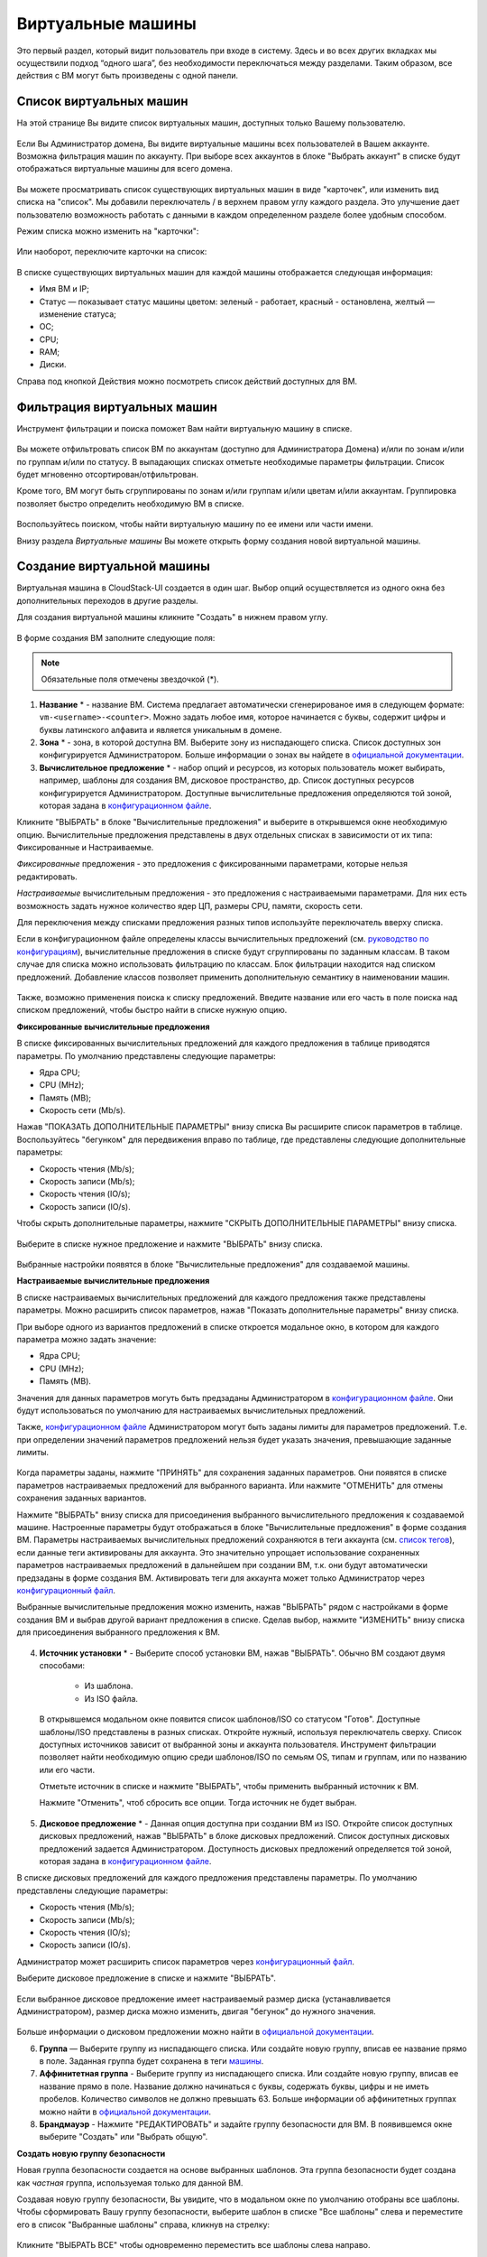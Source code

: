 Виртуальные машины
-------------------------------

Это первый раздел, который видит пользователь при входе в систему. Здесь и во всех других вкладках мы осуществили подход “одного шага”,  без необходимости переключаться между разделами. Таким образом, все действия с ВМ могут быть произведены с одной панели.

Список виртуальных машин
~~~~~~~~~~~~~~~~~~~~~~~~~~~~~

На этой странице Вы видите список виртуальных машин, доступных только Вашему пользователю.

.. figure:: _static/RU_VMs_List_User.png

Если Вы Администратор домена, Вы видите виртуальные машины всех пользователей в Вашем аккаунте. Возможна фильтрация машин по аккаунту. При выборе всех аккаунтов в блоке "Выбрать аккаунт" в списке будут отображаться виртуальные машины для всего домена.

.. figure:: _static/RU_VMs_List_Admin.png
   
Вы можете просматривать список существующих виртуальных машин в виде "карточек", или изменить вид списка на "список". Мы добавили переключатель |view icon| / |box icon| в верхнем правом углу каждого раздела. Это улучшение дает пользователю возможность работать с данными в каждом определенном разделе более удобным способом.

Режим списка можно изменить на "карточки":

.. figure:: _static/VMs_List.png

Или наоборот, переключите карточки на список:

.. figure:: _static/VMs_Boxes.png

В списке существующих виртуальных машин для каждой машины отображается следующая информация: 

- Имя ВМ и IP;
- Статус — показывает статус машины цветом: зеленый - работает, красный - остановлена, желтый — изменение статуса;
- OС;
- CPU;
- RAM;
- Диски.

Справа под кнопкой Действия |actions icon| можно посмотреть список действий доступных для ВМ.

Фильтрация виртуальных машин
~~~~~~~~~~~~~~~~~~~~~~~~~~~~~~~~

Инструмент фильтрации и поиска поможет Вам найти виртуальную машину в списке.

.. figure:: _static/RU_VMs_FilterAndSearch_User.png
   :scale: 80%
   
Вы можете отфильтровать список ВМ по аккаунтам (доступно для Администратора Домена) и/или по зонам и/или по группам и/или по статусу. В выпадающих списках отметьте необходимые параметры фильтрации. Список будет мгновенно отсортирован/отфильтрован.

Кроме того, ВМ могут быть сгруппированы по зонам и/или группам и/или цветам и/или аккаунтам. Группировка позволяет быстро определить необходимую ВМ в списке.

.. figure:: _static/RU_VMs_Filter.png
   
Воспользуйтесь поиском, чтобы найти виртуальную машину по ее имени или части имени.

Внизу раздела *Виртуальные машины* Вы можете открыть форму создания новой виртуальной машины.

.. _Create_VM_RU:

Создание виртуальной машины
~~~~~~~~~~~~~~~~~~~~~~~~~~~~~
Виртуальная машина в CloudStack-UI создается в один шаг. Выбор опций осуществляется из одного окна без дополнительных переходов в другие разделы.

Для создания виртуальной машины кликните "Создать" |create icon| в нижнем правом углу. 

.. figure:: _static/RU_VMs_Create1.png
   
В форме создания ВМ заполните следующие поля:

.. note:: Обязательные поля отмечены звездочкой (*).

1. **Название** * -   название ВМ. Система предлагает автоматически сгенерированое имя в следующем формате:  ``vm-<username>-<counter>``.  Можно задать любое имя, которое начинается с буквы, содержит цифры и буквы латинского алфавита и является уникальным в домене. 
2. **Зона** * - зона, в которой доступна ВМ. Выберите зону из ниспадающего списка. Список доступных зон конфигурируется Администратором. Больше информации о зонах вы найдете в `официальной документации <http://docs.cloudstack.apache.org/en/latest/concepts.html?highlight=zone#about-zones>`_.
3. **Вычислительное предложение** * -  набор опций и ресурсов, из  которых пользователь может выбирать, например, шаблоны для создания ВМ, дисковое пространство, др. Список доступных ресурсов конфигурируется Администратором. Доступные вычислительные предложения определяются той зоной, которая задана в `конфигурационном файле <https://github.com/bwsw/cloudstack-ui/blob/master/config-guide.md#offering-availability>`_.

Кликните "ВЫБРАТЬ" в блоке "Вычислительные предложения" и выберите в открывшемся окне необходимую опцию. Вычислительные предложения представлены в двух отдельных списках в зависимости от их типа: Фиксированные и Настраиваемые. 

*Фиксированные* предложения - это предложения с фиксированными параметрами, которые нельзя редактировать.

*Настраиваемые* вычислительным предложения - это предложения с настраиваемыми параметрами. Для них есть возможность задать нужное количество ядер ЦП, размеры CPU, памяти, скорость сети. 

Для переключения между списками предложения разных типов используйте переключатель вверху списка.

Если в конфигурационном файле определены классы вычислительных предложений (см. `руководство по конфигурациям <https://github.com/bwsw/cloudstack-ui/blob/master/config-guide.md#service-offering-classes>`_), вычислительные предложения в списке будут сгруппированы по заданным классам. В таком случае для списка можно использовать фильтрацию по классам. Блок фильтрации находится над списком предложений. Добавление классов позволяет применить дополнительную семантику в наименовании машин.

.. figure:: _static/VMs_Create_SOClasses.png

Также, возможно применения поиска к списку предложений. Введите название или его часть в поле поиска над списком предложений, чтобы быстро найти в списке нужную опцию.

**Фиксированные вычислительные предложения**

В списке фиксированных вычислительных предложений для каждого предложения в таблице приводятся параметры. По умолчанию представлены следующие параметры:

- Ядра CPU;
- CPU (MHz);
- Память (MB);
- Скорость сети (Mb/s).

Нажав "ПОКАЗАТЬ ДОПОЛНИТЕЛЬНЫЕ ПАРАМЕТРЫ" внизу списка Вы расширите список параметров в таблице. Воспользуйтесь "бегунком" для передвижения вправо по таблице, где представлены следующие дополнительные параметры:

- Скорость чтения (Mb/s);
- Скорость записи (Mb/s);
- Скорость чтения (IO/s);
- Скорость записи (IO/s).

Чтобы скрыть дополнительные параметры, нажмите "СКРЫТЬ ДОПОЛНИТЕЛЬНЫЕ ПАРАМЕТРЫ" внизу списка.

.. figure:: _static/RU_VMs_Create_SO_AdditionalFields.png   
   
Выберите в списке нужное предложение и нажмите "ВЫБРАТЬ" внизу списка.

.. figure:: _static/RU_VMs_Create_SO_Select1.png   

Выбранные настройки появятся в блоке "Вычислительные предложения" для создаваемой машины.

**Настраиваемые вычислительные предложения**

В списке настраиваемых вычислительных предложений для каждого предложения также представлены параметры. Можно расширить список параметров, нажав "Показать дополнительные параметры" внизу списка.

При выборе одного из вариантов предложений в списке откроется модальное окно, в котором для каждого параметра можно задать значение:

- Ядра CPU;
- CPU (MHz);
- Память (MB).

Значения для данных параметров могуть быть предзаданы Администратором в `конфигурационном файле <https://github.com/bwsw/cloudstack-ui/blob/master/config-guide.md#default-service-offering>`_. Они будут использоваться по умолчанию для настраиваемых вычислительных предложений.

Также, `конфигурационном файле <https://github.com/bwsw/cloudstack-ui/blob/master/config-guide.md#default-service-offering>`_ Администратором могут быть заданы лимиты для параметров предложений. Т.е. при определении значений параметров предложений нельзя будет указать значения, превышающие заданные лимиты.

.. figure:: _static/RU_VMs_Create_SO_Custom2.png   
 
Когда параметры заданы, нажмите "ПРИНЯТЬ" для сохранения заданных параметров. Они появятся в списке параметров настраиваемых предложений для выбранного варианта. Или нажмите "ОТМЕНИТЬ" для отмены сохранения заданных вариантов.

Нажмите "ВЫБРАТЬ" внизу списка для присоединения выбранного вычислительного предложения к создаваемой машине. Настроенные параметры будут отображаться в блоке "Вычислительные предложения" в форме создания ВМ. Параметры настраиваемых вычислительных предложений сохраняются в теги аккаунта (см. `список тегов <https://github.com/bwsw/cloudstack-ui/wiki/Tags>`_), если данные теги активированы для аккаунта. Это значительно упрощает использование сохраненных параметров настраиваемых предложений в дальнейшем при создании ВМ, т.к. они будут автоматически предзаданы в форме создания ВМ. Активировать теги для аккаунта может только Администратор через `конфигурационный файл <https://github.com/bwsw/cloudstack-ui/blob/master/config-guide.md#account-tags-enabled>`_. 

Выбранные вычислительные предложения можно изменить, нажав "ВЫБРАТЬ" рядом с настройками в форме создания ВМ и выбрав другой вариант предложения в списке. Сделав выбор, нажмите "ИЗМЕНИТЬ" внизу списка для присоединения выбранного предложения к ВМ.

.. figure:: _static/RU_VMs_Create_SO_Custom_Change2.png
    
4. **Источник установки** * - Выберите способ установки ВМ, нажав "ВЫБРАТЬ". Обычно ВМ создают двумя способами:
    
    - Из шаблона. 
    - Из ISO файла.
    
   В открывшемся модальном окне появится список шаблонов/ISO со статусом "Готов". Доступные шаблоны/ISO представлены в разных списках. Откройте нужный, используя переключатель сверху. Список доступных источников зависит от выбранной зоны и аккаунта пользователя. Инструмент фильтрации позволяет найти необходимую опцию среди шаблонов/ISO по семьям OS, типам и группам, или по названию или его части. 

   Отметьте источник в списке и нажмите "ВЫБРАТЬ", чтобы применить выбранный источник к ВМ.
   
   Нажмите "Отменить", чтоб сбросить все опции. Тогда источник не будет выбран.   

.. figure:: _static/RU_VMs_Create_IstallationSource1.png
   :scale: 80%
    
5. **Дисковое предложение** * -  Данная опция доступна при создании ВМ из ISO. Откройте список доступных дисковых предложений, нажав "ВЫБРАТЬ" в блоке дисковых предложений. Список доступных дисковых предложений задается Администратором. Доступность дисковых предложений определяется той зоной, которая задана в `конфигурационном файле  <https://github.com/bwsw/cloudstack-ui/blob/master/config-guide.md#offering-availability>`_.

В списке дисковых предложений для каждого предложения представлены параметры. По умолчанию представлены следующие параметры:

- Скорость чтения (Mb/s);
- Скорость записи (Mb/s);
- Скорость чтения (IO/s);
- Скорость записи (IO/s).

Администратор может расширить список параметров через `конфигурационный файл <https://github.com/bwsw/cloudstack-ui/blob/master/config-guide.md#disk-offering-parameters>`_.

Выберите дисковое предложение в списке и нажмите "ВЫБРАТЬ".

.. figure:: _static/RU_VMs_Create_DO.png

Если выбранное дисковое предложение имеет настраиваемый размер диска (устанавливается Администратором), размер диска можно изменить, двигая "бегунок" до нужного значения.

.. figure:: _static/RU_VMs_Create_DO_ChangeSize.png

Больше информации о дисковом предложении можно найти в `официальной документации <http://docs.cloudstack.apache.org/projects/cloudstack-administration/en/latest/service_offerings.html?highlight=Disk%20offering#compute-and-disk-service-offerings>`_.

6. **Группа** —  Выберите группу из ниспадающего списка. Или создайте новую группу, вписав ее название прямо в поле. Заданная группа будет сохранена в теги `машины <https://github.com/bwsw/cloudstack-ui/wiki/Tags>`_. 
7. **Аффинитетная группа** - Выберите группу из ниспадающего списка. Или создайте новую группу, вписав ее название прямо в поле. Название должно начинаться с буквы, содержать буквы, цифры и не иметь пробелов. Количество символов не должно превышать 63. Больше информации об аффинитетных группах можно найти в `официальной документации <http://docs.cloudstack.apache.org/projects/cloudstack-administration/en/latest/virtual_machines.html?highlight=Affinity#affinity-groups>`_.
8. **Брандмауэр** - Нажмите "РЕДАКТИРОВАТЬ" и задайте группу безопасности для ВМ. В появившемся окне выберите "Создать" или "Выбрать общую". 
  
**Создать новую группу безопасности**

Новая группа безопасности создается на основе выбранных шаблонов. Эта группа безопасности будет создана как *частная* группа, используемая только для данной ВM.

Создавая новую группу безопасности, Вы увидите, что в модальном окне по умолчанию отобраны все шаблоны. Чтобы сформировать Вашу группу безопасности, выберите шаблон в списке "Все шаблоны" слева и переместите его в список "Выбранные шаблоны" справа, кликнув на стрелку:
   
.. figure:: _static/RU_VMs_Create_AddSecGr_New.png
   :scale: 80%
   
Кликните "ВЫБРАТЬ ВСЕ" чтобы одновременно переместить все шаблоны слева направо.

Кликните "СБРОСИТЬ", чтобы сбросить все выбранные шаблоны.

В списке ниже Вы увидите правила, соответствующие выбранным шаблонам. Все они отмечены как выбранные. Снимите флажок с тех, которые Вы не хотите добавлять к создаваемой ВM в качестве правил группы безопасности.

Нажмите "СОХРАНИТЬ", чтобы применить выбранные правила к виртуальной машине.

Нажмите "ОТМЕНИТЬ", чтобы сбросить выбранные варианты. Правила не будут заданы для виртуальной машины. Вы вернетесь к форме создания виртуальной машины.
   
**Выбрать общую группу безопасности**
   
Если Вы хотите бы выбрать существующую группу правил брандмауэра, Вы можете нажать "Выбрать общую" и пометить те группы в списке, который Вы хотите задать для ВМ. Группы безопасности в  этом списке используются другими ВМ в домене. Это означает, что Вы не сможете отключить отдельные правила группы, если Вы не хотите включать их в группу безопасности (как при создании VM из шаблона). Вы можете назначить для ВМ только всю группу безопасности целиком.
   
.. figure:: _static/RU_VMs_Create_AddSecGr_Shared.png

Отредактировать общую группу безопасности можно после создания ВМ. Во вкладке *Сеть* информационной панели ВМ можно посмотреть и редактировать выбранную общую группу (группы) безопасности. Больше информации о редактировании группы безопасности вы найдете в разделе :ref:`VM_Network_Tab_RU`.

Нажмите "ОТМЕНИТЬ", чтобы сбросить все выбранные варианты.  Правила не будут заданы для виртуальной машины.
   
8. **Раскладка клавиатуры** * - (предзадана). Выберите раскладку клавиатуры из ниспадающего списка.
9. **SSH ключ** — Выберите ключ SSH (см. подробнее о ключах безопасности в разделе :ref:`SSH_Keys_RU`).
10. **Запустить ВМ** — Поставьте здесь галочку, если Вы хотите запустить ВМ сразу после ее создания. При активации данной опции виртуальная машина получит свой IP и пароль (если это задано в настройках шаблона). Если данная опция не активирована, IP машины не доступен до запуска ВМ. Пароль ей не присваивается.  

После заполнения всех полей нажмите "СОЗДАТЬ".

Для некоторых шаблонов/ISO, используемых при создании ВМ, Вам предлагается принять условия договора на использование выбранного шаблона или ISO. Администратор может определить в таком соглашении, например, программное обеспечение, условия лицензирования или ограничения ответственности продавца шаблонов программного обеспечения. Пользователь должен согласиться с этими условиями, чтобы продолжить установку ВМ на основании выбранного источника. 

Если Вы создаете виртуальную машину на основе шаблона/ISO, который требует соглашения, прочитайте условия в появившемся окне и нажмите "СОГЛАСЕН", чтобы продолжить.

.. figure:: _static/VMs_Create_Agreement.png

Или нажмите "ОТМЕНИТЬ", закройте условия и вернитесь к форме создания ВМ. Выберите другой источник для создания ВМ.

После нажатия "Создать" появится диалоговое окно, где Вы можете наблюдать процесс создания и установки ВМ: создание группы безопасности, установку ВМ, копирование тегов шаблонов, др. Эти процессы выполняются последовательно. Выполняемый в данный момент процесс отмечен индикатором выполняемого процесса. В случае возникновения ошибки на каком-либо шаге создания ВМ, пользователь сможет понять, в каком именно процессе произошла ошибка. 

.. figure:: _static/RU_VMs_Create_Logger.png

По окончании создания ВМ появится сообщение об успешном создании ВМ.

.. figure:: _static/RU_VMs_Create_SuccessMessage.png
   
В сообщении будет указан список всех шагов создания ВМ и информация о ней:

- Имя ВМ и IP (если он доступен),
- Пароль ВМ — Пароль создается автоматически после создания ВМ, если пароль задан для шаблона, используемого для создания этой машины. Нажмите "СОХРАНИТЬ" рядом с паролем в диалоговом окне, если Вы хотите сохранить пароль для данной ВМ. Пароль будет сохранен в теги виртуальной машины. Просмотр сохраненного пароля возможен при нажатии "Доступ к ВМ" в списке Действий для данной машины.

.. figure:: _static/VMs_Create_Dialogue_SavePass.png

При сохранении пароля система спросит, хотите ли Вы сохранять пароли в теги для будущих ВМ по умолчанию. Нажмите "Да", и в настройках учетной записи будет активирован опция "Сохранять пароль ВМ по умолчанию":

.. figure:: _static/RU_Settings_SavePass.png

Это означает, что пароли для всех созданных виртуальных машин будут сохраняться в теги ВМ автоматически.

Также, из окна сообщения Вы можете получить доступ к ВМ, открыв VNC консоль.

.. API log 

Закройте диалоговое окно и удостоверьтесь, что недавно созданная ВМ находится в списке виртуальных машин.

Нажмите "ОТМЕНИТЬ", чтобы закрыть окно создания ВМ без сохранения новой ВМ.

Возможные трудности при создании ВМ
""""""""""""""""""""""""""""""""""""""""""""""""""""""""""
При создании виртуальной машины Вы можете столкнуться со следующими проблемами:

- Недостаток ресурсов.

  Важный аспект в CloudStack-UI заключается в том, что система немедленно проверяет, есть ли у пользователя ресурсы, требуемые для создания виртуальной машины. Система не позволяет начинать создание ВМ, для запуска которой не хватит ресурсов.

  Если необходимого количества ресурсов не достаточно, при нажатии на кнопку создания ВМ появится сообщение:

   "Недостаточно ресурсов. Нет места в Основном хранилище." 

  В этом случае форма создания ВМ будет не доступна.

.. При недостатке ресурсов создание новой ВМ и ее запутить после создания будут недоступны. Вы сможете создать новый ВМ без отметки "Запустить VM" в форме. IP в этом случае не будет назначен для ВМ.

- Имя ВМ не уникально в домене.

  Если имя, определенное для виртуальной машины, не уникально в домене, в диалоговом окне после создания ВМ появится ошибка, ВМ не будет создана, форма создания ВМ закроется. Вам придется открыть форму создания ВМ и заполнить ее снова. Вы должны будете ввести другое название для ВМ.

.. _VM_Actions_RU:

Список действий с ВМ
~~~~~~~~~~~~~~~~~~~~~~~~~~~~~~~~~~
Как только ВМ создана, ее можно остановить, перезапустить или удалить по мере необходимости. Эти действия доступны под кнопкой "Действия" |actions icon| справа для каждой виртуальной машины в списке. 

.. figure:: _static/RU_VMs_ActionBox.png
   
Вы можете совершать следующие действия с ВМ:

- Запустить ВМ — позволяет пользователю запустить ВМ, 

- Остановить ВМ - позволяет пользователю остановить запущенную ВМ, 

- Перезапустить ВМ - позволяет пользователю перезапустить ВМ, 

- Переустановить ВМ - позволяет пользователю заново переустановить ВМ, 

- Удалить ВМ - позволяет пользователю удалить ВМ.  После удаления машина еще остается в системе, но в списке она выделена серым цветом.  Позднее машину можно восстановить.

.. figure:: _static/RU_VMs_Destroyed.png

Чтобы восстановить удаленную машину (которая еще не уничтожена), откройте список действий и кликните "Восстановить".

.. figure:: _static/RU_VMs_RestoreDeletedVM.png

Нажмите "Уничтожить" для полного удаления ВМ из системы без возможности последующего восстановления. 

.. figure:: _static/RU_VMs_DestroyExpunge.png

Если у машины есть диски, система спросит в диалоговом окне, следует ли удалить диски машины. Если у дисков есть снимки, система также предложит удалить снимки, активировав опцию "Удалить снимки".  

Подтвердите свое желание удалить диски (и снимки), нажав "Да". Нажмите "Нет"для отмены удаления дисков (и снимков).

.. figure:: _static/VMs_Destroy_DeleteSnaps.png

- Изменить пароль — позволяет пользователю изменить пароль ВМ (доступно только для запущенных ВМ  в случае, если пароль необходим для данной ВМ). 

.. figure:: _static/RU_VMs_ResetPassDialogue.png

После нажатия "Да" в диалоговом окне ВМ будет перезапущена, и для нее будет сгенерирован новый пароль, который появится в диалоговом окне.

.. figure:: _static/RU_VMs_PasswordReset.png

Нажмите "Сохранить", чтобы сохранить новый пароль для данной ВМ. Это действие активирует опцию "Сохранять пароли для ВМ по умолчанию" в настройках учетной записи (см. подробнее в разделе :ref:`Settings_VMPass`). В будущем пароли будут сохраняться автоматически при создании ВМ. Нажмите "OK", чтобы закрыть диалоговое окно. 

- Доступ к ВМ -  открывает диалоговое окно "Доступ к ВМ", которое позволяет просматривать имя ВМ и IP,а также  сохраненный пароль ВМ, и дает доступ к ВМ через VNC консоль.

.. figure:: _static/RU_AccessVM_OpenConsole2.png

В разделе :ref:`VM_Access_RU`  подробно описаны варианты доступа к ВМ.

- Пульс — это новая функциональность, созданная в CloudStack-UI для отображения статистики работы ВМ. Выбрав "Pulse" в списке действий, Вы откроете модальное окно с тремя вкладками: CPU/RAM, Сеть, Диск. В них Вы найдете графики использования ресурсов ВМ. 

.. figure:: _static/RU_Pulse.png

Отображение графиков можно настроить, меняя период агрегации данных, интервал сдвига и другие параметры. 

Данный плагин удобен для динамического мониторинга работы машины. Вы найдете больше информации об этом плагине в `официальной документации по проекту <https://github.com/bwsw/cloudstack-ui/wiki/107-ReleaseNotes-En#pulse-plugin-experimental-function>`_. Инструкции по установке плагина Пульс можно найти на `странице <https://github.com/bwsw/cloudstack-ui/wiki/Pulse-Plugin-Deployment>`_.

.. note:: При выборе одного из действий в списке  другие действия в списке становятся недоступны до завершения выбранного действия.

.. _VM_Info_RU:

Информационная панель виртуальной машины
~~~~~~~~~~~~~~~~~~~~~~~~~~~~~~~~~~~~~~~~~~~~

Для каждой виртуальной машины в боковой панели справа можно открыть информационный блок, кликнув на ВМ в списке или на карточку ВМ.

.. figure:: _static/RU_VMs_Details1.png
   
В панели отображается следующая информация:

1. Имя VM.
2. Цветовой указатель |color picker| -  позволяет выделить виртуальную машину цветом из палитры. 
3. Список действий для ВМ. См. подробнее в разделе  :ref:`VM_Actions_RU` ниже.

В панели Вы увидите 4 вкладки. Ниже будет описана информация, представленная в каждой вкладке.

Вкладка «Виртуальная машина»
"""""""""""""""""""""""""""""""""""""""""""""""
Вкладка «Виртуальная машина» содержит основные настройки ВМ. Некоторые настройки в ней можно редактировать.  В конце находится раздел *Статистика*, которая отображает данные по работе ВМ в реальном времени. 

1. Описание - краткое описание ВМ. Щелкните по блоку, чтобы отредактировать его. Введите несколько слов о ВМ. Нажмите "Сохранить", чтобы сохранить описание. Это описание для Вашей машины сохранится с тегом ``csui.vm.description``.

Описание можно редактировать, кликнув "Редактировать" |edit icon| и изменив описание в текстовом поле. 

.. figure:: _static/RU_VMs_Details_EditDescription.png

Также, описание можно редактировать из вкладки тегов. Кликните "Редактировать" рядом с тегом ``csui.vm.description`` и измените описание в появившейся форме.

.. figure:: _static/RU_VMs_Tags_EditDescription.png

2. Зона — зона, в которой ВМ будет доступна.

#. Группа — группа, которая указана для ВМ. Редактируйте данное поле, кликнув "Редактировать" |edit icon|.  В появившемся диалоговом окне выберите группу из ниспадающего списка и кликните "Применить" для добавления группы к ВМ. 

.. figure:: _static/RU_VMs_Details_EditGroup.png
   
Вы также можете создать новую группу, вписав название группы прямо в текстовое поле в диалоговом окне. Кликните "Применить" для добавления группы к ВМ. 

.. figure:: _static/RU_VMs_Details_CreateGroup.png
   
Для удаления ВМ из группы выберите "Удалить из группы" и кликните "Удалить".

.. figure:: _static/RU_VMs_Details_RemoveGroup.png
   
Группа ВМ это группа, задаваемая пользователем. Она сохраняется в теги машины с тегом ``csui.vm.group``. Ее можно редактировать или удалить из вкладки Теги. 

4. Вычислительные предложения - предложения вычислительных ресурсов VM. Раскройте раздел, чтобы  просмотреть весь список предложений. 

Редактируйте это поле, нажав кнопку "Редактировать". В появившемся окне откроется список доступных предложений.

Список состоит из двух разделов - *Фиксированные* и *Настраиваемые*. В каждом разделе можно фильтровать предложения по классам, если для предложений заданы классы. Задать их можно в `конфигурационном файле <https://github.com/bwsw/cloudstack-ui/blob/master/config-guide.md#service-offering-classes>`_.

.. figure:: _static/VMs_Create_SOClasses.png 

Также, можно воспользоваться поиском и ввести в поле поиска название или часть названия предложения, чтобы быстрее найти его в списке. 

Выберите в списке вариант предложения. 

.. figure:: _static/RU_VMs_Details_EditSO2.png

Нажмите "Изменить", чтобы сохранить выбранную опцию. При редактировании вычислительного предложения запущенная виртуальная машина будет перезапущена.

5. Аффинитетная группа — аффинитетная группа ВМ. Редактируйте поле кликнув "Редактировать". В диалоговом окне выберите существующую группу из спика или создайте новую прямо в данном окне. Кликните "Применить" для добавления группы к ВМ. 

.. figure:: _static/RU_VMs_Details_CreateAffGroup1.png
    
При добавлении группы к запущенной машине система предложит остановить ВМ. Нажмите "OK" в диалоговом окне. Затем машина будет снова запущена.

.. figure:: _static/RU_VMs_Details_EditAffGroup.png
   
Можно удалить выбранную группу, кликнув "Редактировать" и выбрав "Удалить из группы" в диалоговом окне.

.. figure:: _static/RU_VMs_Details_RemoveAffGroup.png
   
6. Шаблон — отображает шаблон, используемый при создании ВМ.

#. Ключ SSH  - отображает ключ SSH данной ВМ. Добавьте ключ SSH, кликнув "+". В появившемся окне выберите ключ SSH из ниспадающего списка и кликните "Изменить":

.. figure:: _static/RU_VMs_Details_AddSSH.png
   
При сохранении нового ключа SSH для работающей ВМ появится предупреждение: "При переустановке ключа SSH необходимо остановить виртуальную машину." Кликните "OK", если Вы хотите остановить ее. Нажмите "Отменить", чтобы сбросить все настройки.

7. Статистика — отображает статистику использования CPU машиной, Сеть чтения, Сеть записи, Скорость чтения, Скорость записи, Скорость чтения (IO), Скорость записи (IO). Обновите данные, нажав "Обновить" |refresh icon| в правом верхнем углу.
    
Вкладка «Диски»
"""""""""""""""""""""""""""
Во второй вкладке - Диски — содержится информация по объемам дисков, выделенных для ВМ. 

.. figure:: _static/RU_VMs_Details_Storage1.png
   
Здесь доступна следующая информация:

1. **Информация о диске** 

Каждая ВМ имеет корневой диск. Кроме этого, машине можно добавить дополнительный диск.

Для корневого диска представлена следующая информация (разверните карточку, чтоб увидеть полный список данных):

- Имя — Имя диска.
- Размер — Размер диска.
- Дата и время создания. 
- Тип хранилища (общее/локальное).
- Информация о последнем сделанном снимке. 

2. **Добавить диск** - Позволяет добавить диск к ВМ.

К ВМ можно присоединить дополнительный объем памяти (диск). Нажмите "Выбрать", чтобы выбрать диск. Выберите диск в списке и нажмите "Выбрать". 

.. figure:: _static/RU_VMs_AttachVolume_Select.png
   
Выбранный диск появится во вкладке виртуальной машины с кнопкой "Присоединить". Нажмите "Присоединить", чтобы подключить выбранный диск к виртуальной машине.

.. figure:: _static/RU_VMs_AttachVolume_Attach2.png

Если в системе нет доступных дисков, Вы можете создать его прямо из панели информации.

.. figure:: _static/RU_VMs_Details_Storage_CreateNewVolume.png

Нажмите "Создать новый диск" и Вы переместитесь в раздел *Хранилище*. Появится форма создания диска, где необходимо указать:

- Название * - укажите имя нового дополнительного диска.
- Зона * - выберите зону для него из ниспадающего списка. 
- Дисковое предложение * - кликните "ВЫБРАТЬ" и выберите дисковое предложение из открывшегося списка. Список дисковых предложений задается Администратором. 
- Размер — установите размер диска, если это доступно. Размер диска можно изменить, если выбрано дисковое предложение, настраиваемое пользователем. 

.. note:: Обязательные поля отмечены звездочкой (*).

Заполнив все поля нажмите "Создать" для сохранения нового диска. 

Нажмите "Отмена", чтобы сбросить все настройки и отменить создание диска.

.. figure:: _static/RU_VMs_AttachVolume_Create1.png
   
Вернитесь обратно к информационной панели виртуальной машины. Во вкладке "Диски" в разделе *Добавить диск* кликните "+", чтобы выбрать дополнительный диск. Выберите дополнительный диск из ниспадающего списка и нажмите "Выбрать", чтобы добавить его к разделу *Добавить диск*. Чтобы присоединить диск к ВМ нажмите кнопку "Присоединить".

.. _Disk_action_box_RU:

Список действий с диском
'''''''''''''''''''''''''''''''''''''''''''''''''''''''''''''''''''''''''

Для каждого диска можно открыть список действий, кликнув |actions icon|.

В списке доступны следующие действия для дисков:

Для корневых дисков:

 - Сделать снимок;
 - Установить расписание для снимков;
 - Изменить размер диска.
        
Для дополнительных дисков:
       
 - Сделать снимок;
 - Установить расписание для снимков;
 - Отсоединить;
 - Изменить размер диска;
 - Удалить.
  
**Сделать снимок**
  
Для сохранения всех дисков ВМ, а также состояния ее CPU/памяти можно сделать снимок ВМ. Из снимка можно быстро восстановить машину. 
  
Нажмите "Сделать снимок" в списке действия к диску и в диалоговом окне введите:
  
 - Имя снимка * - укажите имя для снимка. Система автоматически генерирует имя в формате ``<дата>-<время>``. Но Вы можете указать любое имя по желанию.
 - Описание — добавьте краткое описание снимка диска. 

.. note:: Обязательные поля обозначены звездочкой (*).

.. figure:: _static/RU_VMs_Info_Storage_Snapshot.png

Все снимки сохраняются в списке снимков. В разделе информации о диске Вы увидите имя и время *последнего* сделанного снимка.  Для каждого снимка доступны действия, описанные в разделе :ref:`Actions_on_Snapshots_RU` ниже.

**Установить расписание для снимков**

Для снимков можно задать расписание, кликнув "Установить расписание для снимков" в списке действий.

В появившемся окне установить график периодического создания снимков:

 - Выберите частоту создания снимков — ежечасно, ежедневно, еженедельно, ежемесячно;
 - Выберите минуту (для ежечасного создания снимков), время (для ежедневного создания снимков), день недели (для еженедельного создания снимков) или день в месяце (для ежемесячного создания снимков), когда снимок должен быть сделан;
 - Выберите временную зону, в соответствии с которой расписание будет выполняться;
 - Установите количество снимков, которое должно быть создано. 

Нажмите "+", чтобы сохранить расписание.  Можно создать несколько графиков создания снимков, но не более одного для каждого типа расписания  (почасового, ежедневного, еженедельного, помесячного).

.. figure:: _static/RU_VMs_Info_Storage_Snapshot_Schedule.png

**Изменить размер диска**

.. note:: Данное действие доступно для допольнительных дисков, созданных на основе дискового предложения с размером диска, устанавливаемого пользователем. Такие дисковые предложения могут создать только Администраторы. 

Выбрав "Изменить размер диска" в списке действий Вы сможете увеличить/уменьшить размер диска.

В появившемся окне установите новый размер, двигая «бегунок». Кликните "ИЗМЕНИТЬ РАЗМЕР" для сохранения изменений.

.. figure:: _static/RU_VMs_Info_Storage_Resize.png

Нажмите "Отменить", чтобы сбросить все изменения.

**Открепить**

Данное действие можно применить к дополнительным дискам. Оно позволяет открепить диск от виртуальной машины. 

Нажмите "Открепить"в списке действий и подтвердите свое действие в диалоговом окне. 

.. figure:: _static/RU_VMs_Details_Storage_Detach.png
   
Дополнительный диск будет откреплен и снова появится в списке свободных дисков в разделе *Хранилище*.

**Удалить**

Действие удаления можно применить к дополнительным дискам. Оно позволяет удалить дополнительный диск из системы прямо из вкладки «Хранилище» информационной панели ВМ. 

Нажмите "Удалить" в списке действий и подтвердите свое действие в диалоговом окне. 

.. figure:: _static/RU_VMs_Details_Storage_DeleteDisk.png
   
Дополнительный диск будет удален из системы в тот же момент.

Если у диска есть снимки, система спросит, хотите ли Вы удалить их вместе с удалением диска. Нажмите "Да", чтобы удалить снимки. Нажмите "Нет", чтобы сохранить снимки в системе после удаления диска.

.. _Actions_on_Snapshots_RU:

Список действий со снимком
```````````````````````````````````````````````````

Для каждого снимка доступны следующие действия:

- **Создать шаблон** - позволяет создать новый шаблон прямо из вкладки информационного блока диска. В появившемся окне заполните форму:
     
    - Название * - введите имя нового шаблона.
    - Описание * - дайте краткое описание шаблона.
    - Тип OС  * - выберите тип OS из ниспадающего списка.
    - Группа — выберите группу из ниспадающего списка.
    - Пароль включен- отметьте эту опцию галочкой, если у вашего шаблона установлен скрипт изменения пароля CloudStack. То есть, машина, созданная на основе данного шаблона, будет доступна по паролю, и пароль можно изменить. 
    - Динамическое масштабирование - отметьте эту опцию галочкой, если ваш шаблон содержит  инструмент XS/VM Ware для поддержки динамического масштабирования CPU/памяти ВМ.
 
.. note:: Обязательные поля отмечены звездочкой (*).

Нажмите "Показать дополнительные параметры", чтобы развернуть список дополнительных параметров настройки. Откроется флажок HVM. Он позволяет создать шаблон, который требует HVM. Отметьте эту опцию при необходимости.
     
Как только все поля заполнены, нажмите "СОЗДАТЬ", чтобы создать новый шаблон.
 
.. figure:: _static/RU_VMs_Info_Storage_Snapshot_CreateTemplate1.png

- **Создать диск** - позволяет создать диск из снимка.

Введите название нового диска в поле "Название" в открывшемся окне. Нажмите "Создать" для сохранения нового диска. 

.. figure:: _static/RU_VMs_SnapshotActions_CreateVolume.png

Нажмите “Отменить” для отмены создания диска.

- **Вернуть диск к снимку** - Позволяет вернуть диск обратно к состоянию снимка. 

Подтвердите свое действие в диалоговом окне. Обратите внимание, что виртуальная машина, к которой привязан диск, будет переустановлена.

.. figure:: _static/RU_VMs_SnapshotActions_Revert.png
 
- **Удалить** - позволяет удалить последний созданный снимок. 
   
Кроме того, можно просмотреть все снимки в списке, нажав кнопку "СМОТРЕТЬ ВСЕ". В появившемся окне Вы увидите список всех снимков. Для каждого снимка в списке доступны те же самые действия: создать шаблон из снимка, создать диск, вернуть диск к снимку и удалить снимок.

.. figure:: _static/RU_VMs_Info_Storage_Snapshot_View1.png

3. **ISO** -  позволяет добавить ISO к машине. 

Прикрепите ISO к ВМ, нажав "Прикрепить" в блоке ISO. В диалоговом окне Вы увидите список доступных файлов ISO. Чтобы легко найти нужный файл ISO воспользуйтесь инструментом поиска над списком. Кроме того, Вы можете отфильтровать список по семье (-ям) OС, типу (-ам), группе (-ам). Отметьте нужный файл ISO в списке и нажмите "ПРИКРЕПИТЬ". ISO будет прикреплен к ВМ.

.. figure:: _static/RU_VMs_AddISO2.png
   
ISO можно отсоединить от ВМ, нажав "Открепить".

.. figure:: _static/RU_VMs_ISO_Detach1.png

.. _VM_Network_Tab_RU:

Вкладка «Сеть»
""""""""""""""""""""""""""
Во вкладке «Сеть» представлены конфигурации сети ВМ.

.. figure:: _static/RU_VMs_Details_Network.png
   
1. **Информация о NIC** - Здесь представлена информация о сети ВМ: название сети, маска сети, шлюз, IP, тип трафика, MAC адрес.

Также, здесь можно добавить для ВМ дополнительный IP адрес. Нажмите "+" рядом с опцией Дополнительный IP и подтвердите действие в диалоговом окне. Дополнительный IP появится в карточке сети VM.

.. figure:: _static/VMs_Network_SecIP.png

Дополнительный IP можно удалить нажатием кнопки "Удалить" рядом с ним.

2. **Правила безопасности** - Позволяет просматривать группу безопасности, используемую машиной. Нажмите |view|, чтобы открыть список правил присоединенной к ВМ группы безопасности. 

.. figure:: _static/RU_VMs_SG_View1.png

Список правил можно фильтровать по типам и/или протоколам. Также, список можно группировать по типам и/или протоколам.

.. figure:: _static/RU_VMs_SG_Filter1.png

Группу безопасности можно редактировать в модальном окне. Нажмите "РЕДАКТИРОВАТЬ" для перехода к форме редактирования. В ней Вы можете добавить правила, или удалить правила из списка. 

Для добавления правил заполните поля в блоке над списком и нажмите "+":

.. figure:: _static/RU_VMs_SG_Edit_Add1.png
   
Чтобы удалить правило, нажмите значок Удалить в списке. Правило будет удалено из группы безопасности. 

.. figure:: _static/RU_VMs_SG_Edit_Delete1.png
   
Затем снова вернитесь в режим просмотра, или закройте окно.

*Примечание*: При редактировании общей группы безопасности появится предупреждение: 

.. figure:: _static/RU_VMs_SharedSG_EditWarning1.png

Нажмите "Да", если Вы все же хотите редактировать группу безопасности. Вы перейдете в раздел *Брэндмауеэр*, где сможете редактировать группу. После внесения изменений вернитесь к машине, которая использует данную группу. Вы увидите, что правила в группе изменились. 

Более подробно о группах безопасности читайте в разделе :ref:`Firewall_RU`.

Вкладка «Теги»
""""""""""""""""""""""""

В данной вкладке Вы можете создавать и просматривать теги виртуальной машины. 

.. figure:: _static/RU_VMs_Details_Tags.png
   
В CloudStack-UI теги используются для обеспечения дополнительных возможностей пользовательского взаимодействия (UX). Теги — это пары ключ-значение, посредством которых создается своего рода база метаданных — описание ВМ или группы, язык пользователя.  Теги, используемые Cloudstack-UI, являются системными тегами. В начале системного тега стоит ``csui``.  Полный список системных тегов CloudStack-UI Вы найдете на `странице <https://github.com/bwsw/cloudstack-ui/wiki/Tags>`_.

Теги, используемые ВМ, представлены в виде списка. В списке системные теги представлены в одном блоке, не системные теги  — в отдельном блоке. 

Системные теги используются для обеспечения дополнительной функциональности с точки зрения пользовательского интерфейса. Изменение данных тегов может повлечь за собой нежелательные изменения в работе системы.  Во вкладке «Теги» есть опция "Показать системные теги", которая позволяет просматривать или скрывать системные теги машины. Отключите данную опцию, чтобы скрыть системные теги из списка во избежание нежелательных изменений. При отключении данной опции система запомнит, что системные теги следует скрывать, и в следующий раз не будет их показывать по умолчанию. 

Для поиска тега в списке воспользуйтесь инструментом поиска. Введите имя или часть имени тега и нужный тег будет выделен в списке. 

.. figure:: _static/RU_VMs_Tag_Search.png

Для каждого тега при наведении на него мышью появляется список действий: 

 - Редактировать — дает возможность редактировать тег. В открывшейся форме задайте новые ключ и значение (оба поля обязательны к заполнению). Нажмите "Редактировать" для сохранения внесенных изменений. Нажмите "Отмена", чтобы сбросить все изменения и отменить редактирование тега.
  
 - Удалить — позволяет удалить тег. Нажмите "Удалить" и подтвердите свое действие в диалоговом окне. 

.. figure:: _static/RU_VMs_Details_Tags_Actions1.png
   
**Создание тега**

Во вкладке «Теги» можно создать тег. 

Нажмите "Создать" |create icon| и заполните поля формы:

.. note:: Обязательные поля отмечены звездочкой (*).

- Ключ * - укажите ключ. 
 
- Значение * - укажите значение ключа.

.. figure:: _static/RU_VMs_Tag_CreateNew.png

При добавлении системного тега нажмите "+" в блоке системных тегов. Откроется форма создания тега. Вы увидите, что в ней поле «Ключ» уже содержит ``csui``. Вам останется ввести остальную часть ключа.

.. figure:: _static/RU_VMs_SystemTag_Create.png

При создании не системного тега, он будет сохранен в отдельный блок. Если создаваемый тег имеет ключ в виде ``<prefix>.<example>``, название блока будет иметь имя <prefix>. Создавая тег из этого блока, в форме создания тега поле «Ключ» будет автоматически содержать значение <prefix>.

.. figure:: _static/RU_VMs_Tag_Create1.png

.. _VM_Access_RU:

Доступ к виртуальной машине
~~~~~~~~~~~~~~~~~~~~~~~~~~~~~~~~~~~
В зависимости от источника установки (ISO или шаблон) система предоставляет следующие варианты доступа к ВМ:

- через VNC консоль — нажав на данную кнопку в диалоговом окне "Доступ к ВМ" можно открыть консоль машины.

.. figure:: _static/RU_AccessVM_OpenConsole2.png

-  по WebShell, если у ВМ есть тег ``csui.vm.auth-mode`` со значением SSH.  Подробнее о доступе к ВМ через WebShell на `странице <https://github.com/bwsw/cloudstack-ui/wiki/107-ReleaseNotes-En#webshell-plugin-experimental-function>`_.  Подробные инструкции по установке плагина WebShell `см. здесь <https://github.com/bwsw/cloudstack-ui/wiki/WebShell-Plugin-Deployment>`_.

.. figure:: _static/RU_AccessVM_WebShell1.png

- через HTTP, если у ВМ есть тег ``csui.vm.auth-mode`` со значением HTTP.  Подробнее о доступе к ВМ через HTTP см. на `странице <https://github.com/bwsw/cloudstack-ui/wiki/Tags>`_.

.. figure:: _static/AccessVM_OpenURL2.png

Выберите удобный способ и задайте нужные настройки.

.. |bell icon| image:: _static/bell_icon.png
.. |refresh icon| image:: _static/refresh_icon.png
.. |view icon| image:: _static/view_list_icon.png
.. |view box icon| image:: _static/box_icon.png
.. |view| image:: _static/view_icon.png
.. |actions icon| image:: _static/actions_icon.png
.. |edit icon| image:: _static/edit_icon.png
.. |box icon| image:: _static/box_icon.png
.. |create icon| image:: _static/create_icon.png
.. |copy icon| image:: _static/copy_icon.png
.. |color picker| image:: _static/color-picker_icon.png
.. |adv icon| image:: _static/adv_icon.png

